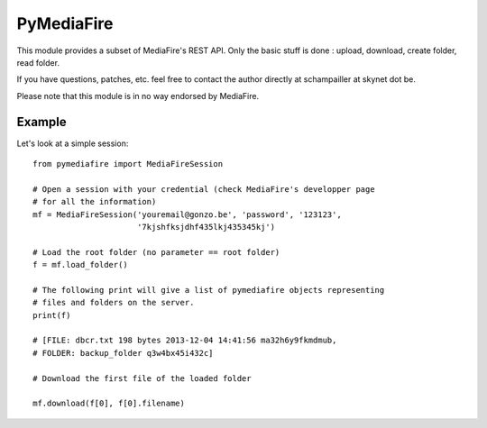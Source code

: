 PyMediaFire
===========

This module provides a subset of MediaFire's REST API.
Only the basic stuff is done : upload, download, create folder, read folder.

If you have questions, patches, etc. feel free to contact the author directly at schampailler at skynet dot be.

Please note that this module is in no way endorsed by MediaFire.


Example
-------

Let's look at a simple session::

 from pymediafire import MediaFireSession

 # Open a session with your credential (check MediaFire's developper page
 # for all the information)
 mf = MediaFireSession('youremail@gonzo.be', 'password', '123123',
                       '7kjshfksjdhf435lkj435345kj')

 # Load the root folder (no parameter == root folder)
 f = mf.load_folder()

 # The following print will give a list of pymediafire objects representing
 # files and folders on the server.
 print(f)

 # [FILE: dbcr.txt 198 bytes 2013-12-04 14:41:56 ma32h6y9fkmdmub,
 # FOLDER: backup_folder q3w4bx45i432c]

 # Download the first file of the loaded folder 

 mf.download(f[0], f[0].filename)




